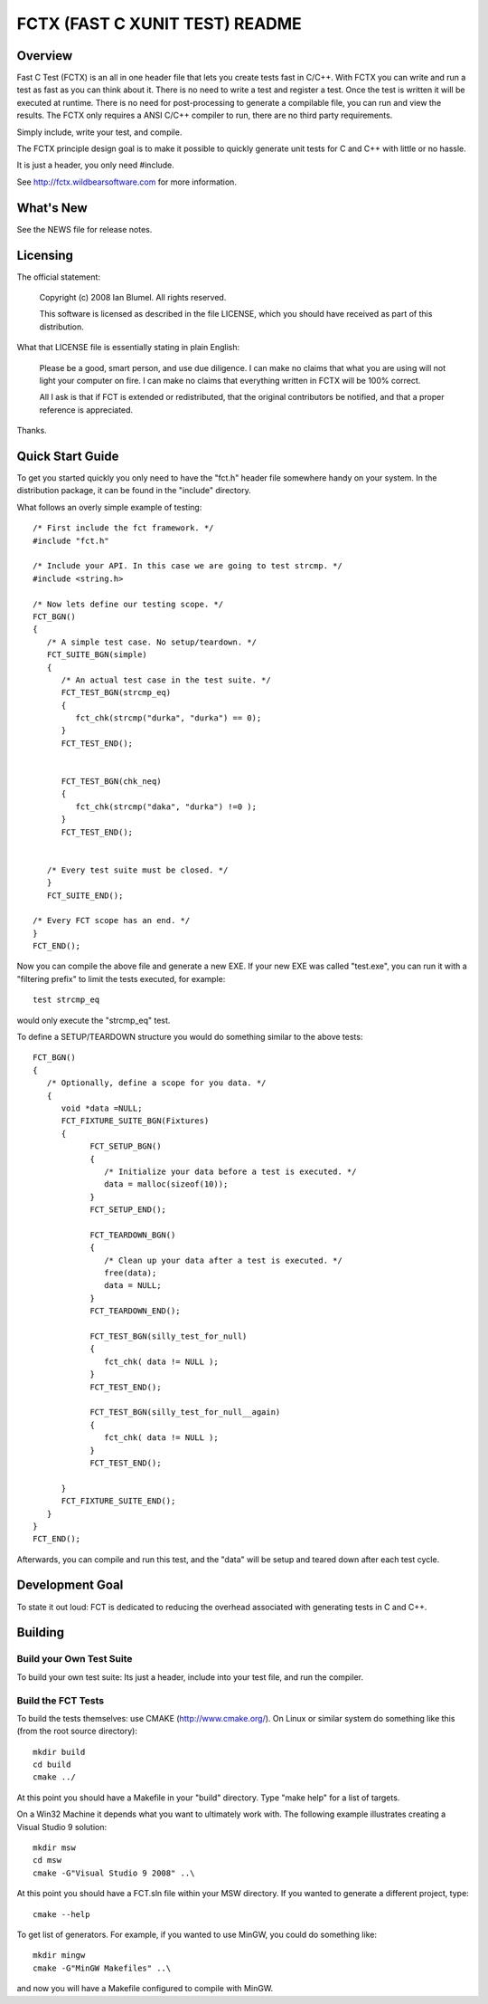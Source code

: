 ===============================
FCTX (FAST C XUNIT TEST) README
===============================

--------
Overview
--------

Fast C Test (FCTX) is an all in one header file that lets you create
tests fast in C/C++. With FCTX you can write and run a test as fast as
you can think about it. There is no need to write a test and register a
test. Once the test is written it will be executed at runtime. There is
no need for post-processing to generate a compilable file, you can run
and view the results. The FCTX only requires a ANSI C/C++ compiler to
run, there are no third party requirements.

Simply include, write your test, and compile.

The FCTX principle design goal is to make it possible to quickly
generate unit tests for C and C++ with little or no hassle.

It is just a header, you only need #include.

See http://fctx.wildbearsoftware.com for more information.

----------
What's New
----------

See the NEWS file for release notes.

---------
Licensing
---------

The official statement:

   Copyright (c) 2008 Ian Blumel.  All rights reserved.

   This software is licensed as described in the file LICENSE, which
   you should have received as part of this distribution.

What that LICENSE file is essentially stating in plain English:

   Please be a good, smart person, and use due diligence. I can make no
   claims that what you are using will not light your computer on fire.
   I can make no claims that everything written in FCTX will be 100%
   correct. 
   
   All I ask is that if FCT is extended or redistributed, that the
   original contributors be notified, and that a proper reference is
   appreciated.

Thanks.

-----------------
Quick Start Guide
-----------------

To get you started quickly you only need to have the "fct.h" header file
somewhere handy on your system. In the distribution package, it can be
found in the "include" directory. 

What follows an overly simple example of testing::

  /* First include the fct framework. */
  #include "fct.h"

  /* Include your API. In this case we are going to test strcmp. */
  #include <string.h>

  /* Now lets define our testing scope. */
  FCT_BGN()
  {
     /* A simple test case. No setup/teardown. */
     FCT_SUITE_BGN(simple)
     {
        /* An actual test case in the test suite. */
        FCT_TEST_BGN(strcmp_eq)
        {
           fct_chk(strcmp("durka", "durka") == 0);
        }
        FCT_TEST_END();


        FCT_TEST_BGN(chk_neq)
        {
           fct_chk(strcmp("daka", "durka") !=0 );
        }
        FCT_TEST_END();


     /* Every test suite must be closed. */
     }
     FCT_SUITE_END();   

  /* Every FCT scope has an end. */
  }
  FCT_END();

Now you can compile the above file and generate a new EXE. If your new
EXE was called "test.exe", you can run it with a "filtering prefix" to
limit the tests executed, for example::

   test strcmp_eq

would only execute the "strcmp_eq" test.

To define a SETUP/TEARDOWN structure you would do something similar to
the above tests::

  FCT_BGN()
  {
     /* Optionally, define a scope for you data. */
     {
        void *data =NULL;
        FCT_FIXTURE_SUITE_BGN(Fixtures)
        {
              FCT_SETUP_BGN()
              {
                 /* Initialize your data before a test is executed. */
                 data = malloc(sizeof(10));
              }
              FCT_SETUP_END();

              FCT_TEARDOWN_BGN()
              {
                 /* Clean up your data after a test is executed. */
                 free(data);
                 data = NULL;
              }
              FCT_TEARDOWN_END();

              FCT_TEST_BGN(silly_test_for_null)
              {
                 fct_chk( data != NULL );
              }
              FCT_TEST_END();

              FCT_TEST_BGN(silly_test_for_null__again)
              {
                 fct_chk( data != NULL );
              }
              FCT_TEST_END();
              
        }
        FCT_FIXTURE_SUITE_END();
     }
  }
  FCT_END();

Afterwards, you can compile and run this test, and the "data" will be
setup and teared down after each test cycle.

----------------
Development Goal
----------------

To state it out loud: FCT is dedicated to reducing the overhead
associated with generating tests in C and C++.

--------
Building
--------

Build your Own Test Suite
-------------------------

To build your own test suite: Its just a header, include into your test 
file, and run the compiler. 

Build the FCT Tests
-------------------

To build the tests themselves: use CMAKE (http://www.cmake.org/). On Linux
or similar system do something like this (from the root source directory)::

   mkdir build
   cd build
   cmake ../

At this point you should have a Makefile in your "build" directory. 
Type "make help" for a list of targets.

On a Win32 Machine it depends what you want to ultimately work with. 
The following example illustrates creating a Visual Studio 9 solution::

   mkdir msw
   cd msw
   cmake -G"Visual Studio 9 2008" ..\

At this point you should have a FCT.sln file within your MSW directory.
If you wanted to generate a different project, type::

   cmake --help

To get list of generators. For example, if you wanted to use MinGW, 
you could do something like::

   mkdir mingw
   cmake -G"MinGW Makefiles" ..\

and now you will have a Makefile configured to compile with MinGW.
